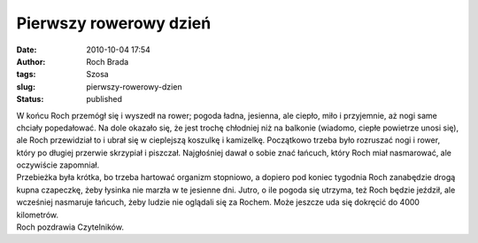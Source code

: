 Pierwszy rowerowy dzień
#######################
:date: 2010-10-04 17:54
:author: Roch Brada
:tags: Szosa
:slug: pierwszy-rowerowy-dzien
:status: published

| W końcu Roch przemógł się i wyszedł na rower; pogoda ładna, jesienna, ale ciepło, miło i przyjemnie, aż nogi same chciały popedałować. Na dole okazało się, że jest trochę chłodniej niż na balkonie (wiadomo, ciepłe powietrze unosi się), ale Roch przewidział to i ubrał się w cieplejszą koszulkę i kamizelkę. Początkowo trzeba było rozruszać nogi i rower, który po długiej przerwie skrzypiał i piszczał. Najgłośniej dawał o sobie znać łańcuch, który Roch miał nasmarować, ale oczywiście zapomniał.
| Przebieżka była krótka, bo trzeba hartować organizm stopniowo, a dopiero pod koniec tygodnia Roch zanabędzie drogą kupna czapeczkę, żeby łysinka nie marzła w te jesienne dni. Jutro, o ile pogoda się utrzyma, też Roch będzie jeździł, ale wcześniej nasmaruje łańcuch, żeby ludzie nie oglądali się za Rochem. Może jeszcze uda się dokręcić do 4000 kilometrów.
| Roch pozdrawia Czytelników.
